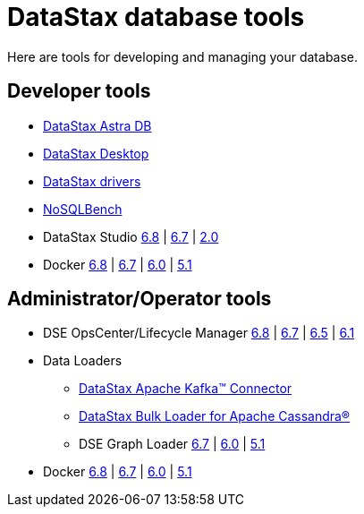 = DataStax database tools

Here are tools for developing and managing your database.

== Developer tools
* https://docs.datastax.com/en/astra/docs/[DataStax Astra DB]
* https://docs.datastax.com/en/dsdesktop/doc/desktop/dsDesktopAbout.html[DataStax Desktop]
* https://docs.datastax.com/en/driver-matrix/doc/driver-matrix.html[DataStax drivers]
* https://www.datastax.com/blog/nosqlbench[NoSQLBench]
* DataStax Studio https://docs.datastax.com/en/studio/6.8/index.html[6.8] | https://docs.datastax.com/en/studio/6.7/index.html[6.7] | https://docs.datastax.com/en/dse/5.1/dse-dev/datastax_enterprise/studio/stdToc.html[2.0]
* Docker https://docs.datastax.com/en/docker/doc/docker/docker68/dockerReadme.html[6.8] | https://docs.datastax.com/en/docker/doc/docker/docker67/dockerReadme.html[6.7] | https://docs.datastax.com/en/docker/doc/docker/docker60/dockerReadme.html[6.0] | https://docs.datastax.com/en/docker/doc/docker/docker51/dockerReadme.html[5.1]

== Administrator/Operator tools
* DSE OpsCenter/Lifecycle Manager https://docs.datastax.com/en/opscenter/6.8/[6.8] | https://docs.datastax.com/en/opscenter/6.7/[6.7] | https://docs.datastax.com/en/opscenter/6.5/[6.5] | https://docs.datastax.com/en/opscenter/6.1/[6.1]
* Data Loaders
** https://docs.datastax.com/en/kafka/doc/index.html[DataStax Apache Kafka™ Connector]
** https://docs.datastax.com/en/dsbulk/doc/index.html[DataStax Bulk Loader for Apache Cassandra®]
** DSE Graph Loader https://docs.datastax.com/en/dse/6.7/dse-dev/datastax_enterprise/graph/dgl/graphloaderTOC.html[6.7] | https://docs.datastax.com/en/dse/6.0/dse-dev/datastax_enterprise/graph/dgl/graphloaderTOC.html[6.0] | https://docs.datastax.com/en/dse/5.1/dse-dev/datastax_enterprise/graph/dgl/graphloaderTOC.html[5.1]
* Docker https://docs.datastax.com/en/docker/doc/docker/docker68/dockerReadme.html[6.8] | https://docs.datastax.com/en/docker/doc/docker/docker67/dockerReadme.html[6.7] | https://docs.datastax.com/en/docker/doc/docker/docker60/dockerReadme.html[6.0] | https://docs.datastax.com/en/docker/doc/docker/docker51/dockerReadme.html[5.1]
